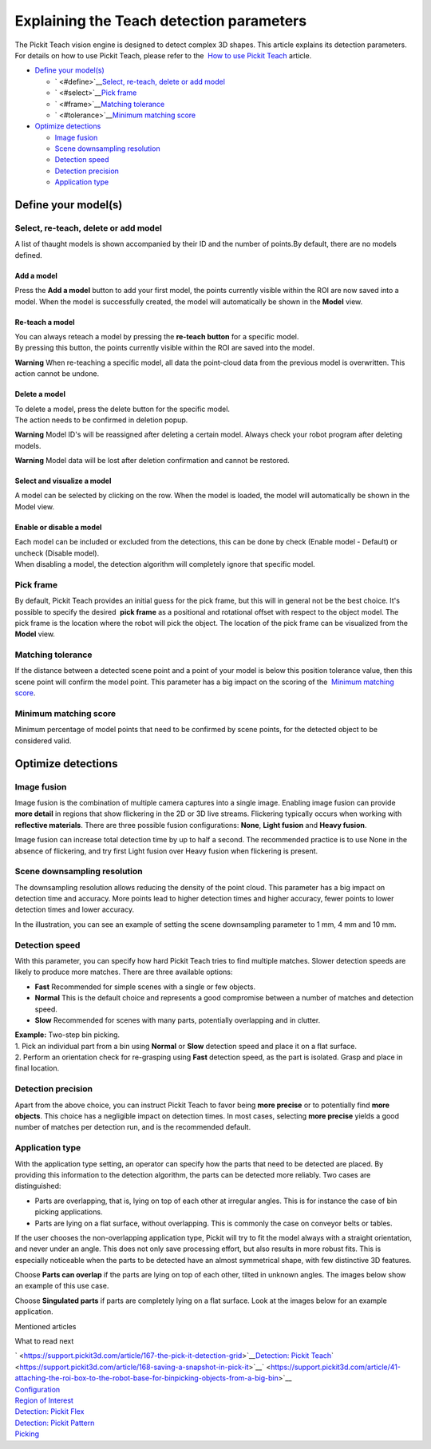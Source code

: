 Explaining the Teach detection parameters
=========================================

.. raw:: html

   <div>

The Pickit Teach vision engine is designed to detect complex
3D shapes. This article explains its detection parameters. For details
on how to use Pickit Teach, please refer to the  `How to use Pickit
Teach <https://support.pickit3d.com/article/162-detection-pick-it-teach>`__
article.

.. raw:: html

   </div>

-  `Define your model(s) <#define>`__

   -  ` <#define>`__\ `Select, re-teach, delete or add
      model <#select>`__
   -  ` <#select>`__\ `Pick frame <#frame>`__
   -  ` <#frame>`__\ `Matching tolerance <#tolerance>`__
   -  ` <#tolerance>`__\ `Minimum matching score <#score>`__

-  `Optimize detections <#optimize>`__

   -  `Image fusion <#fusion>`__
   -  `Scene downsampling resolution <#downsampling>`__
   -  `Detection speed <#speed>`__
   -  `Detection precision <#precision>`__
   -  `Application type <#application-type>`__

Define your model(s)
--------------------

Select, re-teach, delete or add model
~~~~~~~~~~~~~~~~~~~~~~~~~~~~~~~~~~~~~

|image0|\ A list of thaught models is shown accompanied by their ID and
the number of points.By default, there are no models defined.

Add a model
^^^^^^^^^^^

Press the **Add a model** button to add your first model, the points
currently visible within the ROI are now saved into a model. When the
model is successfully created, the model will automatically be shown in
the **Model** view.

Re-teach a model
^^^^^^^^^^^^^^^^

| You can always reteach a model by pressing the **re-teach button** for
  a specific model.
| By pressing this button, the points currently visible within the ROI
  are saved into the model.

**Warning** When re-teaching a specific model, all data the point-cloud
data from the previous model is overwritten. This action cannot be
undone.

Delete a model
^^^^^^^^^^^^^^

| To delete a model, press the delete button for the specific model.
| The action needs to be confirmed in deletion popup.

**Warning** Model ID's will be reassigned after deleting a certain
model. Always check your robot program after deleting models.

**Warning** Model data will be lost after deletion confirmation and
cannot be restored.

Select and visualize a model
^^^^^^^^^^^^^^^^^^^^^^^^^^^^

A model can be selected by clicking on the row. When the model is
loaded, the model will automatically be shown in the Model view.

Enable or disable a model
^^^^^^^^^^^^^^^^^^^^^^^^^

| Each model can be included or excluded from the detections, this can
  be done by check (Enable model - Default) or uncheck (Disable model).
| When disabling a model, the detection algorithm will completely ignore
  that specific model.

Pick frame
~~~~~~~~~~

By default, Pickit Teach provides an initial guess for the pick frame,
but this will in general not be the best choice. It's possible to
specify the desired  **pick frame** as a positional and rotational
offset with respect to the object model. The pick frame is the location
where the robot will pick the object. The location of the pick frame can
be visualized from the **Model** view.

|image1|

Matching tolerance
~~~~~~~~~~~~~~~~~~

If the distance between a detected scene point and a point of your model
is below this position tolerance value, then this scene point will
confirm the model point. This parameter has a big impact on the scoring
of the  `Minimum matching score <#score>`__.

|image2|

Minimum matching score
~~~~~~~~~~~~~~~~~~~~~~

Minimum percentage of model points that need to be confirmed by scene
points, for the detected object to be considered valid.

Optimize detections
-------------------

Image fusion
~~~~~~~~~~~~

Image fusion is the combination of multiple camera captures into a
single image. Enabling image fusion can provide **more detail** in
regions that show flickering in the 2D or 3D live streams. Flickering
typically occurs when working with **reflective materials**. There are
three possible fusion configurations: \ **None**, \ **Light
fusion** and **Heavy fusion**.

Image fusion can increase total detection time by up to half a second.
The recommended practice is to use None in the absence of flickering,
and try first Light fusion over Heavy fusion when flickering is
present. 

Scene downsampling resolution
~~~~~~~~~~~~~~~~~~~~~~~~~~~~~

.. raw:: html

   <div>

The downsampling resolution allows reducing the density of the point
cloud. This parameter has a big impact on detection time and accuracy.
More points lead to higher detection times and higher accuracy, fewer
points to lower detection times and lower accuracy.

.. raw:: html

   </div>

.. raw:: html

   <div>

In the illustration, you can see an example of setting the scene
downsampling parameter to 1 mm, 4 mm and 10 mm.

.. raw:: html

   </div>

|image3|

Detection speed
~~~~~~~~~~~~~~~

.. raw:: html

   <div>

With this parameter, you can specify how hard Pickit Teach tries to
find multiple matches. Slower detection speeds are likely to produce
more matches. There are three available options:

.. raw:: html

   </div>

-  **Fast** Recommended for simple scenes with a single or few objects.
-  **Normal** This is the default choice and represents a good
   compromise between a number of matches and detection speed.
-  **Slow** Recommended for scenes with many parts, potentially
   overlapping and in clutter.

| **Example:** Two-step bin picking.
| 1. Pick an individual part from a bin using **Normal** or
  **Slow** detection speed and place it on a flat surface.
| 2. Perform an orientation check for re-grasping using
  **Fast** detection speed, as the part is isolated. Grasp and place in
  final location.

Detection precision
~~~~~~~~~~~~~~~~~~~

Apart from the above choice, you can instruct Pickit Teach to favor
being **more precise** or to potentially find \ **more objects**. This
choice has a negligible impact on detection times. In most cases,
selecting \ **more precise** yields a good number of matches per
detection run, and is the recommended default.

Application type
~~~~~~~~~~~~~~~~

With the application type setting, an operator can specify how the parts
that need to be detected are placed. By providing this information to
the detection algorithm, the parts can be detected more reliably. Two
cases are distinguished:

-  Parts are overlapping, that is, lying on top of each other at
   irregular angles. This is for instance the case of bin picking
   applications.
-  Parts are lying on a flat surface, without overlapping. This is
   commonly the case on conveyor belts or tables.

If the user chooses the non-overlapping application type, Pickit will
try to fit the model always with a straight orientation, and never under
an angle. This does not only save processing effort, but also results in
more robust fits. This is especially noticeable when the parts to be
detected have an almost symmetrical shape, with few distinctive 3D
features.

Choose **Parts can overlap** if the parts are lying on top of each
other, tilted in unknown angles. The images below show an example of
this use case.

|image4|

Choose **Singulated parts** if parts are completely lying on a flat
surface. Look at the images below for an example application.

|image5|

Mentioned articles

What to read next

| ` <https://support.pickit3d.com/article/167-the-pick-it-detection-grid>`__\ `Detection:
  Pickit Teach <https://support.pickit3d.com/article/162-detection-pick-it-teach>`__\ ` <https://support.pickit3d.com/article/168-saving-a-snapshot-in-pick-it>`__\ ` <https://support.pickit3d.com/article/41-attaching-the-roi-box-to-the-robot-base-for-binpicking-objects-from-a-big-bin>`__

| `Configuration <https://support.pickit3d.com/article/157-configuration>`__
| `Region of
  Interest <https://support.pickit3d.com/article/159-region-of-interest>`__
| `Detection: Pickit
  Flex <https://support.pickit3d.com/article/160-detection-pick-it-flex>`__
| `Detection:
  Pickit Pattern <https://support.pickit3d.com/article/161-detection-pick-it-pattern>`__
| `Picking <https://support.pickit3d.com/article/163-picking>`__

.. |image0| image:: https://s3.amazonaws.com/helpscout.net/docs/assets/583bf3f79033600698173725/images/5b1923140428632c466aa4bd/file-HvTm5oRaq7.png
.. |image1| image:: https://s3.amazonaws.com/helpscout.net/docs/assets/583bf3f79033600698173725/images/5afb4d5c042863158411cf74/file-NhiK3XQVOe.png
.. |image2| image:: https://s3.amazonaws.com/helpscout.net/docs/assets/583bf3f79033600698173725/images/5afc25b92c7d3a640ed6e517/file-MNDybwoxST.png
.. |image3| image:: https://s3.amazonaws.com/helpscout.net/docs/assets/583bf3f79033600698173725/images/58ee1e3edd8c8e5c5731532a/file-pKR4nQsEQv.png
.. |image4| image:: https://lh5.googleusercontent.com/LwBqRBiuk7_pPaMh3kUK_9P50OQPlWMciYWGVlAo_aUQMyagL63UUWlyopivpWSWl17i5zVBy6BUP8GuwsbWh_v29OCDfs569uXi0d-AaEMm4hd1RYxMFv1FaUqktYMa_ysm8Qmz
   :width: 545px
   :height: 171px
.. |image5| image:: https://lh4.googleusercontent.com/sUPD4iwTxEciTwOoyq1N4qnjx3_Snxm8ieexKW4vGR6Z1PaC-anXz4qGMntb6z9pB96fVrZydTZHQv6nkBBOyju5pdfxbV68Sg1J11L9VjQEIXLNCrWXBhgGuZqrPc_SkS8FOFWz
   :width: 423px
   :height: 274px
